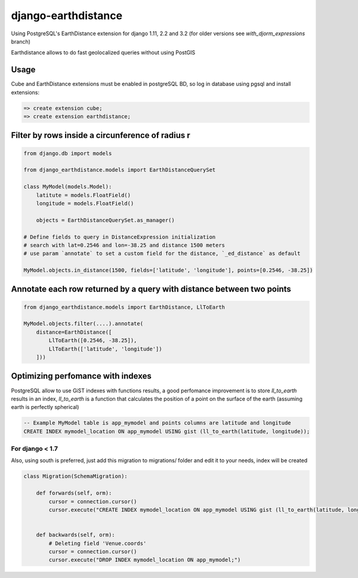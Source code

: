 django-earthdistance
=====================

Using PostgreSQL's EarthDistance extension for django 1.11, 2.2 and 3.2 (for older versions see *with_djorm_expressions* branch)

Earthdistance allows to do fast geolocalized queries without using PostGIS


Usage
---------------

Cube and EarthDistance extensions must be enabled in postgreSQL BD, so log in
database using pgsql and install extensions:

.. code:: sql

    => create extension cube;
    => create extension earthdistance;



Filter by rows inside a circunference of radius r
--------------------------------------------------

.. code:: python

    from django.db import models

    from django_earthdistance.models import EarthDistanceQuerySet

    class MyModel(models.Model):
        latitute = models.FloatField()
        longitude = models.FloatField()

        objects = EarthDistanceQuerySet.as_manager()

    # Define fields to query in DistanceExpression initialization
    # search with lat=0.2546 and lon=-38.25 and distance 1500 meters
    # use param `annotate` to set a custom field for the distance, `_ed_distance` as default

    MyModel.objects.in_distance(1500, fields=['latitude', 'longitude'], points=[0.2546, -38.25])


Annotate each row returned by a query with distance between two points
----------------------------------------------------------------------

.. code:: python

    from django_earthdistance.models import EarthDistance, LlToEarth

    MyModel.objects.filter(....).annotate(
        distance=EarthDistance([
            LlToEarth([0.2546, -38.25]),
            LlToEarth(['latitude', 'longitude'])
        ]))



Optimizing perfomance with indexes
-----------------------------------

PostgreSQL allow to use GiST indexes with functions results, a good perfomance improvement is to store `ll_to_earth` results in
an index, `ll_to_earth` is a function that calculates the position of a point on the surface of the earth (assuming earth is
perfectly spherical)


.. code:: sql

    -- Example MyModel table is app_mymodel and points columns are latitude and longitude
    CREATE INDEX mymodel_location ON app_mymodel USING gist (ll_to_earth(latitude, longitude));

For django < 1.7
~~~~~~~~~~~~~~~~~

Also, using south is preferred, just add this migration to migrations/ folder and edit it to your needs, index will be created

.. code:: python

    class Migration(SchemaMigration):

        def forwards(self, orm):
            cursor = connection.cursor()
            cursor.execute("CREATE INDEX mymodel_location ON app_mymodel USING gist (ll_to_earth(latitude, longitude));")


        def backwards(self, orm):
            # Deleting field 'Venue.coords'
            cursor = connection.cursor()
            cursor.execute("DROP INDEX mymodel_location ON app_mymodel;")

